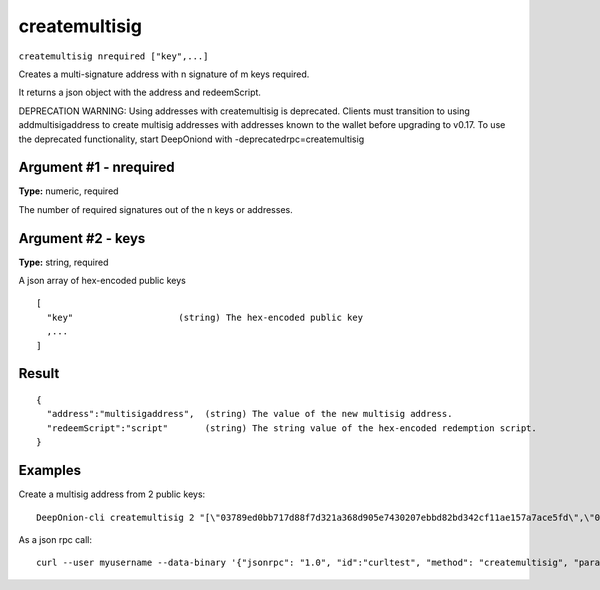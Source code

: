 .. This file is licensed under the MIT License (MIT) available on
   http://opensource.org/licenses/MIT.

createmultisig
==============

``createmultisig nrequired ["key",...]``

Creates a multi-signature address with n signature of m keys required.

It returns a json object with the address and redeemScript.

DEPRECATION WARNING: Using addresses with createmultisig is deprecated. Clients must
transition to using addmultisigaddress to create multisig addresses with addresses known
to the wallet before upgrading to v0.17. To use the deprecated functionality, start DeepOniond with -deprecatedrpc=createmultisig

Argument #1 - nrequired
~~~~~~~~~~~~~~~~~~~~~~~

**Type:** numeric, required

The number of required signatures out of the n keys or addresses.

Argument #2 - keys
~~~~~~~~~~~~~~~~~~

**Type:** string, required

A json array of hex-encoded public keys

::

     [
       "key"                    (string) The hex-encoded public key
       ,...
     ]

Result
~~~~~~

::

  {
    "address":"multisigaddress",  (string) The value of the new multisig address.
    "redeemScript":"script"       (string) The string value of the hex-encoded redemption script.
  }

Examples
~~~~~~~~


.. highlight:: shell

Create a multisig address from 2 public keys::

  DeepOnion-cli createmultisig 2 "[\"03789ed0bb717d88f7d321a368d905e7430207ebbd82bd342cf11ae157a7ace5fd\",\"03dbc6764b8884a92e871274b87583e6d5c2a58819473e17e107ef3f6aa5a61626\"]"

As a json rpc call::

  curl --user myusername --data-binary '{"jsonrpc": "1.0", "id":"curltest", "method": "createmultisig", "params": [2, "[\"03789ed0bb717d88f7d321a368d905e7430207ebbd82bd342cf11ae157a7ace5fd\",\"03dbc6764b8884a92e871274b87583e6d5c2a58819473e17e107ef3f6aa5a61626\"]"] }' -H 'content-type: text/plain;' http://127.0.0.1:9332/

